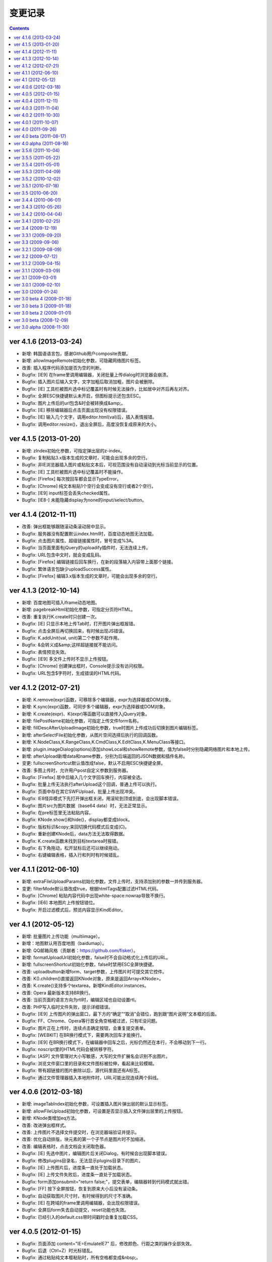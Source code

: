 变更记录
========================================================

.. contents::
	:depth: 2

ver 4.1.6 (2013-03-24)
-----------------------------------------------------------------
* 新增: 韩国语语言包，感谢Github用户composite贡献。
* 新增: allowImageRemote初始化参数，可隐藏网络图片标签。
* 改善: 插入程序代码添加是否为空的判断。
* Bugfix: [IE9] 在frame里调用编辑器，关闭批量上传dialog时浏览器会崩溃。
* Bugfix: 插入图片后输入文字，文字加粗后取消加粗，图片会被删除。
* Bugfix: [IE] 工具栏被图片选中标记覆盖时有时候无法操作，比如居中对齐后再左对齐。
* Bugfix: 全屏ESC快捷键默认未开启，但图标提示还包含ESC。
* Bugfix: 图片上传后的url包含&时会被转换成&amp;。
* Bugfix: [IE] 移除编辑器后点击页面出现没有权限错误。
* Bugfix: [IE] 输入几个文字，调用editor.html(val)后，插入表情报错。
* Bugfix: 调用editor.resize()，退出全屏后，高度没恢复成原来的大小。

ver 4.1.5 (2013-01-20)
-----------------------------------------------------------------
* 新增: zIndex初始化参数，可指定弹出层的z-index。
* Bugfix: 复制粘贴3.x版本生成的文章时，可能会出现多余的空行。
* Bugfix: 非IE浏览器插入图片或粘贴文本后，可视范围没有自动滚动到光标当前显示的位置。
* Bugfix: [IE] 工具栏被图片选中标记覆盖时不能操作。
* Bugfix: [Firefox] 每次按回车都会显示TypeError。
* Bugfix: [Chrome] 纯文本粘贴1个空行会变成没有空行或者2个空行。
* Bugfix: [IE9] input标签会丢失checked属性。
* Bugfix: [IE8-] 未能隐藏display为none的input/select/button。

ver 4.1.4 (2012-11-11)
-----------------------------------------------------------------
* 改善: 弹出框能够跟随滚动条滚动居中显示。
* Bugfix: 服务器没有配置默认index.html时，百度动态地图无法加载。
* Bugfix: 点击图片属性、超级链接属性时，冒号变成%3A。
* Bugfix: 当页面里面有jQuery的uploadify插件时，无法连续上传。
* Bugfix: URL包含中文时，就会变成乱码。
* Bugfix: [Firefox] 编辑链接后回车换行，在新的段落输入内容带上面那个链接。
* Bugfix: 繁体语言包缺少uploadSuccess属性。
* Bugfix: [Firefox] 编辑3.x版本生成的文章时，可能会出现多余的空行。

ver 4.1.3 (2012-10-14)
-----------------------------------------------------------------
* 新增: 百度地图可插入iframe动态地图。
* 新增: pagebreakHtml初始化参数，可指定分页符HTML。
* 改善: 重复执行K.create时只创建一次。
* Bugfix: [IE] 只显示本地上传Tab时，打开图片弹出框报错。
* Bugfix: 点击全屏后再切换回来，有时候出现JS错误。
* Bugfix: K.addUnit(val, unit)第二个参数不起作用。
* Bugfix: &会转义成&amp;这样超链接就不能访问。
* Bugfix: 表情预览失效。
* Bugfix: [IE9] 多文件上传时不显示上传按钮。
* Bugfix: [Chrome] 创建弹出框时，Console提示没有访问权限。
* Bugfix: URL包含$字符时，生成错误的HTML代码。

ver 4.1.2 (2012-07-21)
-----------------------------------------------------------------
* 新增: K.remove(expr)函数，可移除多个编辑器，expr为选择器或DOM对象。
* 新增: K.sync(expr)函数，可同步多个编辑器，expr为选择器或DOM对象。
* 新增: K.create(expr)、K(expr)等函数可以直接传入jQuery对象。
* 新增: filePostName初始化参数，可指定上传文件form名称。
* 新增: fillDescAfterUploadImage初始化参数，true时图片上传成功后切换到图片编辑标签。
* 新增: afterSelectFile初始化参数，从图片空间选择后执行的回调函数。
* 新增: K.NodeClass,K.RangeClass,K.CmdClass,K.EditClass,K.MenuClass等接口。
* 新增: plugin.imageDialog(options)添加showLocal和showRemote参数，值为false时分别隐藏网络图片和本地上传。
* 新增: afterUpload新增data和name参数，分别为后端返回的JSON数据和插件名称。
* 变更: fullscreenShortcut默认值改成false，默认不启用ESC快捷键全屏。
* 改善: 多图上传时，允许用户post自定义参数到服务器。
* Bugfix: [Firefox] 居中后输入几个文字回车换行，内容被全选。
* Bugfix: 批量上传无法执行afterUpload这个回调，普通上传可以执行。
* Bugfix: 页面中存在其它SWFUpload，批量上传出现冲突。
* Bugfix: IE8怪异模式下先打开弹出框关闭，用滚轮到顶或到底，会出现脚本错误。
* Bugfix: 图片src为图片数据（base64 data）时，无法正常显示。
* Bugfix: 在pre标签里无法粘贴内容。
* Bugfix: KNode.show()和hide()，display都变成block。
* Bugfix: 版权标识&copy;来回切换代码模式后变成(C)。
* Bugfix: 重新创建KNode后，data方法无法取得数据。
* Bugfix: K.create函数未找到目标textarea时报错。
* Bugfix: 右下角拖动，松开鼠标后还可以继续拖动。
* Bugfix: 右键编辑表格，插入行和列时有时候错乱。

ver 4.1.1 (2012-06-10)
-----------------------------------------------------------------
* 新增: extraFileUploadParams初始化参数，文件上传时，支持添加别的参数一并传到服务器。
* 变更: filterMode默认值改成true，根据htmlTags配置过滤HTML代码。
* Bugfix: [Chrome] 粘贴内容代码中出现white-space:nowrap导致不换行。
* Bugfix: [IE6] 本地图片上传按钮错位。
* Bugfix: 开启过滤模式后，预览内容显示KindEditor。

ver 4.1 (2012-05-12)
-----------------------------------------------------------------
* 新增: 批量图片上传功能（multiimage）。
* 新增：地图默认用百度地图（baidumap）。
* 新增: QQ邮箱风格（贡献者：https://github.com/fisker）。
* 新增: formatUploadUrl初始化参数，false时不会自动格式化上传后的URL。
* 新增: fullscreenShortcut初始化参数，false时禁用ESC全屏快捷键。
* 改善: uploadbutton新增form、target参数，上传图片时可提交其它控件。
* 改善: K().children()直接返回KNode对象，原来是返回Array<KNode>。
* 改善: K.create()支持多个textarea，新增KindEditor.instances。
* 改善: Opera 最新版本支持BR换行。
* 改善: 当前页面的语言方向为rtl时，编辑区域也自动设置rtl。
* 改善: PHP写入临时文件失败，提示详细错误。
* Bugfix: [IE9] 上传图片的弹出窗口，最下方的“确定”“取消”会错位，跑到跟“图片说明”文本框的后面。
* Bugfix: FF、Chrome、Opera等行首全角空格被过滤，只有IE没问题。
* Bugfix: 图片正在上传时，连续点击确定按钮，会重复提交表单。
* Bugfix: [WEBKIT] 在BR换行模式下，需要两次回车才能换行。
* Bugfix: [IE9] 在BR换行模式下，在编辑器中回车之后，光标仍然还在本行，不会移动到下一行。
* Bugfix: noscript里的HTML代码会被转移字符。
* Bugfix: [ASP] 文件管理对大小写敏感，大写的文件扩展名会识别不出图片。
* Bugfix: 浏览文件窗口里的目录和文件图标被拉伸，看起来比较模糊。
* Bugfix: 带有超链接的图片删除以后，源代码里面还有A标签。
* Bugfix: 通过文件管理器插入本地附件时，URL可能出现连续两个斜线。

ver 4.0.6 (2012-03-18)
-----------------------------------------------------------------
* 新增: imageTabIndex初始化参数，可设置插入图片弹出层的默认显示标签。
* 新增: allowFileUpload初始化参数，可设置是否显示插入文件弹出层里的上传按钮。
* 新增: KNode类增加eq方法。
* 改善: 改进弹出框样式。
* 改善: 上传图片不选择文件提交时，在浏览器端验证并提示。
* 改善: 优化自动排版，块元素的第一个子节点是图片时不加缩进。
* 改善: 编辑表格时，点击文档会关闭取色器。
* Bugfix: [IE] 先选中图片，编辑图片后关闭Dialog，有时候会出现脚本错误。
* Bugfix: 修改plugins目录名，无法显示plugins目录下的图片。
* Bugfix: [IE] 上传图片后，进度条一直处于加载状态。
* Bugfix: [IE] 上传文件失败后，进度条一直处于加载状态。
* Bugfix: form添加onsubmit="return false;"，提交表单，编辑器转到代码模式就出错。
* Bugfix: [FF] 按下全屏按钮，恢复到原来大小后没有滚动条。
* Bugfix: 自动获取图片尺寸时，有时候得到的尺寸不准确。
* Bugfix: [IE] 在跨域的frame里调用编辑器，会出现权限错误。
* Bugfix: 全屏后form失去自动提交，reset功能也失效。
* Bugfix: 已经引入的default.css带时间戳时会重复加载CSS。

ver 4.0.5 (2012-01-15)
-----------------------------------------------------------------
* Bugfix: 页面添加 content="IE=EmulateIE7" 后，修改颜色、行距之类的操作全部失效。
* Bugfix: 后退（Ctrl+Z）时光标错乱。
* Bugfix: 通过粘贴纯文本框粘贴时，所有空格都变成&nbsp;。
* Bugfix: pasteType参数为1时，粘贴内容，多个空格变成一个空格。
* Bugfix: [FF] 上传图片后，总是出现正在加载的样式。
* Bugfix: [WEBKIT] event.layerX and event.layerY are broken and deprecated in WebKit.
* Bugfix: pasteType为1（纯文本粘贴模式）时，粘贴的内容会换行。
* Bugfix: 在iOS5上无法使用编辑器。
* Bugfix: 单独调用dialog时默认不显示阴影。
* Bugfix: 初始化编辑器时，在afterChange回调函数里无法得到this.edit对象。

ver 4.0.4 (2011-12-11)
-----------------------------------------------------------------
* 新增: 阿拉伯语语言包。
* 改善: 上传文件时显示上传中提示。
* 改善: JSON解析失败时，通过弹出层显示服务器返回的HTML页面。
* 改善: [IE] 弹出框支持阴影效果。
* Bugfix: 浏览器使用有些插件时，上传文件提示不正确。
* Bugfix: 单独调用图片功能时，点击重置大小图标报错。
* Bugfix: 设置了参数filterMode:true，分页符就会丢失样式。
* Bugfix: [FF] 撤销全屏后页面会滚动到顶部。
* Bugfix: [ASP] demo.asp没有指定编码，导致提交后HTML出现乱码。
* Bugfix: 单独调用上传按钮时，无法与旁边输入框对齐。
* Bugfix: [WEBKIT] 在图片、视频、flash等前一个光标处右键，在不选中节点的状态下也能弹出修改属性。
* Bugfix: [IE] 编辑器无内容，加粗，切换到代码模式，再回到可视化模式，加粗，JS报错。
* Bugfix: [IE] 插入<input value="abc&quot;def"/>，会自动变为 <input value="abc"def"/>。
* Bugfix: [WEBKIT] 点击粗体后丢失光标。
* Bugfix: [OPERA] 切换到代码模式后不显示部分工具栏图标。
* Bugfix: del标签被定义在块级元素里，导致格式化HTML时自动换行。
* Bugfix: 开启过滤模式，获取HTML时删除线被过滤。
* Bugfix: [IE] 两张相邻图片添加超级链接，修改其中一个链接，另外一个链接也会被修改。
* Bugfix: 内嵌脚本的小于号会被转义导致脚本错误。
* Bugfix: 分页符在不同浏览器下生成的HTML代码不一致。
* Bugfix: [IE6-7] 插入URL里有大写字符的图片，右键点击选择图片属性，更改图片属性后图片不能显示。

ver 4.0.3 (2011-11-04)
-----------------------------------------------------------------
* Bugfix: [IE] 残留range.dump()调试代码，导致粘贴时报错。
* Bugfix: [IE] 存在menu全局变量，可能发生冲突。
* Bugfix: [IE] 单元格里没有内容时显示不正常。
* Bugfix: 连续按粗体按钮时会生成很多strong。
* Bugfix: 初始化编辑器后，按下粗体按钮，焦点不在<p>标签里。
* Bugfix: [WEBKIT] 设定图片右对齐后，无法选取图片节点。
* Bugfix: [IE] 回车，按下tab键，光标在下一行显示。
* Bugfix: [IE] textarea的高度小于工具栏高度时JS报错。

ver 4.0.2 (2011-10-30)
-----------------------------------------------------------------
* 新增: 上传按钮新增afterError回调函数，可定制JSON错误。
* Bugfix: [FF] 在页面上设置iframe {overflow:hidden;} ，编辑区域不出现滚动条。
* Bugfix: 浏览服务器插件，文件名很长的时候会换行。
* Bugfix: [IE6-7] 在form里引入js的时候出现JS错误。
* Bugfix: [IE] 当编辑器为空时，输入任意字符，然后点击表单的重置按钮，再点击页面空白处，出现JS错误。
* Bugfix: [IE8] 设置X-UA-Compatible=IE7，有时候无法加载编辑器。
* Bugfix: a标签同时有name和href属性时，丢失name以外的属性。
* Bugfix: 连续调用多个ready函数时，第4个ready无法执行。
* Bugfix: 插入多媒体后，右键点击不会弹出菜单。
* Bugfix: 启用纯文本黏贴后，段落首尾都会出现>符号。
* Bugfix: [IE] 点击标题、字体、文字大小，编辑区域失去选中状态。
* Bugfix: [FF,WEBKIT] 连续换行几次，切换到源代码，再切换到可视化模式，没有换行效果。
* Bugfix: [WEBKIT] 选择几个文字，点击上标或下标功能，上下标格式不会被应用。
* Bugfix: 加载编辑器后残留多余的div标签。
* Bugfix: 页面上包含跨域iframe的时候JS报错。
* Bugfix: 页面刷新后，与第一次访问加载的编译器高度不一致。
* Bugfix: [IE6] 弹出层无法遮住selectbox。
* Bugfix: [FF] 提交后退后，编辑器数据不保存。
* Bugfix: 选择粗体，取消粗体再应用粗体（即点两下粗体），则发现粗体、倾斜、下划线功能失效，无法选择。
* Bugfix: [WEBKIT] 置入Issue 269中的HTML，全选，点击删除格式，又出现一个图片，图片变为两个。
* Bugfix: 与MooTools类库有冲突。
* Bugfix: [IE] 选中粘贴过来的文本，进行格式操作时位置出现偏移。
* Bugfix: [IE] 后退前进时有时候报错。

ver 4.0.1 (2011-10-07)
-----------------------------------------------------------------
* 改善: image插件，通过editor.plugin.imageDialog()可以单独调用图片弹出框。
* 改善: filemanager插件，Ajax请求时显示Loading效果。
* 改善: 工具栏图标改成png8格式。
* Bugfix: 不能用style的width和height设置编辑器大小。
* Bugfix: 从MS WORD里面拷贝过来的表格，表格的颜色会丢掉。
* Bugfix: [IE] 关闭弹出层后光标自动跳转到顶部。
* Bugfix: 添加链接时有时候出现__kindeditor_temp_url__。
* Bugfix: [IE] 点击工具栏后，编辑区域失去选中状态。
* Bugfix: 网速比较慢的时候，连续点击一个图标，弹出多个弹出框。
* Bugfix: 删除格式时不能删除段落缩进属性。
* Bugfix: 拖拉改变Flash大小，点击源代码再点回来，Flash长宽自动恢复成预设值。

ver 4.0 (2011-09-26)
-----------------------------------------------------------------
* 新增: 锚点功能。
* 新增: 增加loadStyleMode属性，默认情况下自动加载CSS文件。
* 新增: 编辑器对象增加isDirty方法，判断编辑器内容是否有修改。
* 改善: 粘贴MS Word时自动清理Word专用格式代码，生成干净的HTML代码。
* 改善: 弹出框(dialog)里的输入框添加了基本验证。
* 改善: 超级链接不允许包含HTML代码。
* 改善: uploadJson URL支持GET参数。
* 优化: 后退撤销，粘贴性能。
* Bugfix: 修复了allowImageUpload为false时，无法插入网络图片的问题。
* Bugfix: [WEBKIT] 修复了粘贴内容时顺序相反的问题。
* Bugfix: 修复了进行修改操作，再选择一段带有样式的文字，再进行撤销操作，首先撤销的是选取操作，然后才会撤销修改的问题。
* Bugfix: 修复了设置basePath参数后，themesPath、langPath、pluginsPath参数不起作用的问题。
* Bugfix: 修复了图片和超级连接URL输入双引号时，HTML代码出现错乱的问题。
* Bugfix: [IE] 修复了反复执行后退和前进时有时候出现脚本错误的问题。
* Bugfix: [IE] 修复了连续选择相同文件上传时，第二次开始无法上传的问题。
* Bugfix: [IE] 修复了textarea在p标签里时，无法创建编辑器的问题。
* Bugfix: 修复了filterMode为true时，没有过滤script和style内容的问题。
* Bugfix: [WEBKIT] 修复了粘贴内容后光标消失的问题。
* Bugfix: [IE7] 修复了上传按钮出现偏移的问题。
* Bugfix: [IE] 修复了innerHTML有时候抛出异常的问题。
* Bugfix: 修复了清除HTML代码时过滤rowspan和colspan，导致表格被破坏的问题。
* Bugfix: 修复了在框架(frameset)下面，点击编辑器的源代码按钮后，再点击其它连接变弹出显示的问题。
* Bugfix: 修复了在非IE浏览器上，插入表格后，鼠标无法移到表格下面输入文字的问题。
* Bugfix: [WEBKIT] 修复了回车换行后标题属性丢失的问题。
* Bugfix: [WEBKIT] 修复了粘贴到单元格时有时候粘贴错位的问题。
* Bugfix: 修复了删除格式时有时候丢失文字的问题。
* Bugfix: [IE] 修复了在HTML里有inline-block时有时候_getStartEnd报错的问题。
* Bugfix: 修复了打开地图后立即关闭窗口时，无法关闭的问题。
* Bugfix: 修复了insertHtml插入注释开头的HTML时，注释被过滤的问题。

ver 4.0 beta (2011-08-17)
-----------------------------------------------------------------
* Bugfix: 修复了域名包含端口时在IE上发生错误的问题。
* Bugfix: 修复了在IE上通过工具栏的undo/redo按钮进行undo/redo时无法后退的问题。
* Bugfix: 修复了在FF和IE上加载编辑器后生成一个history的问题。
* Bugfix: 修复了在IE上点击右键自动插入&nbsp;的问题。
* Bugfix: 修复了在IE上文本在table标签前时，原生range转换成标准range后出现偏移的问题。
* Bugfix: 修复了在WEBKIT系列浏览器上在全屏模式下，弹出的插入图片、超链接等对话框，输入框内无法粘贴内容的问题。
* Bugfix: 修复了在pre标签里回车加入空行无效的问题。
* Bugfix: 修复了切换到代码模式后，按全屏报错的问题。
* Bugfix: 修复了点击工具栏时有时候弹出来几个相同dialog的问题。
* Bugfix: 修复了在IE上项目编号无论选在到哪里都是第一行加编号的问题。
* Bugfix: 修复了焦点处于被合并的单元格，右键菜单，向上添加一行，表格错乱的问题。
* Bugfix: 修复了焦点处于被合并的单元格的上一个单元格，右键菜单，向下合并单元格，表格错乱的问题。
* Bugfix: 修复了在IE上点击编辑区域时内存一直增加的问题。

ver 4.0 alpha (2011-08-16)
-----------------------------------------------------------------
* 初期版本，重新编写所有代码。
* 新增: 插入程序代码、预览、插入地图、调整行距、一键排版、清理HTML代码、插入分页符、插入附件、插入模板功能。
* 新增: Flash、多媒体编辑功能，Flash、多媒体上传功能。
* 新增: 表格单元格的合并和拆分功能。
* 新增: ESC键切换全屏模式。
* 改善: 后退/前进(undo/redo)时保持选中状态。
* 改善: 大部分组件实现模块化，可以单独调用。
* 改善: 改进了HTML格式化功能。
* 改善: 粘贴纯文本时按照换行设置（newlineTag）换行。
* 改善: 滚动页面时dialog自动居中。
* 改善: 在移动设备上只能使用代码模式。
* 改善: 修改图片尺寸时自动保持比例。
* Bugfix: 修复了在页面上设置document.domain时发生错误的问题。
* Bugfix: 修复了跨域调用编辑器时无法使用dialog的问题。
* Bugfix: 修复了range的collapsed为true时删除格式不起作用的问题。
* Bugfix: [WEBKIT] 修复了range的collapsed为true时字体、颜色等无效的问题。
* Bugfix: 修复了在不同浏览器上加粗、斜体、下划线、删除线生成出来的HTML代码不一致的问题。
* Bugfix: 修复了全选后有时候不能清除格式的问题。
* Bugfix: 修复了工具栏经常受全局CSS影响的问题。(改用DIV布局)
* Bugfix: 修复了直接拷贝页面自动执行js代码的问题。
* Bugfix: 修复了页面底部显示右键菜单被挡住的问题。
* Bugfix: 修复了在HTML里存在不规则属性("="")时过滤不掉其它属性的问题。
* Bugfix: 修复了处理被合并过的单元格时发生错误的问题。

ver 3.5.6 (2011-10-04)
-----------------------------------------------------------------
* 增加: 新增afterDrag属性(回调函数)，拖动改变编辑器大小后执行。
* 增加: 新增afterUpload属性(回调函数)，上传成功后执行。
* Bugfix: 修复了工具栏受全局a:hover的影响的问题。
* Bugfix: 修复了在全屏模式下编辑器可以被拖动的问题。
* Bugfix: [ASP]不改变文件名并上传中文名文件时文件名出现乱码。
* Bugfix: [IE9]删除格式功能有时候不起作用。
* Bugfix: [IE9]添加样式时有时候报错。

ver 3.5.5 (2011-05-22)
-----------------------------------------------------------------
* 增加: 新增单元格编辑功能。
* 改善: 改进输入框和按钮的外观。
* 改善: 打开dialog后自动选中第一个输入框。
* 改善: 用CSS实现dialog的阴影。
* 改善: 插入图片时不设置border="0"属性。
* Bugfix: 修改了在IE9上上传图片后原来的内容全部消失的问题。
* Bugfix: 修改了在FF4上有时候无法插入图片的问题。
* Bugfix: 修改了在IE6上插入图片后，在图片前出现一个空格的问题。
* Bugfix: 修改了在IE上使用清除格式功能来删除一段加粗的文字时发生JS错误的问题。(只有压缩后的min有这个问题)

ver 3.5.4 (2011-05-01)
-----------------------------------------------------------------
* 改善: 直接兼容IE9。
* Bugfix: 修改了在源代码模式下输入JS代码后切换到可视化模式时会执行JS代码的问题。
* Bugfix: 修改了在IE上编辑区域里的选中select控件时出现JS错误的问题。
* Bugfix: 修改了在IE上通过KE.insertHtml函数输入<mp3>URL</mp3>时丢失标签的问题。
* Bugfix: 修改了在一个页面调用多个编辑器时重复加载相同CSS的问题。
* Bugfix: 修改了在一个页面包含多个kindeditor.js时无法打开dialog的问题。
* Bugfix: 移除了工具栏里的两对多余的tr标签。

ver 3.5.3 (2011-04-09)
-----------------------------------------------------------------
* 增加: 新增useContextmenu属性，值为true时使用自定义右键菜单，false时屏蔽自定义右键菜单，默认值为true。
* 增加: 新增syncType属性，值为"auto"时每次修改时都会同步，"form"时提交form时同步，""时不会自动同步，默认值为"form"。
* 增加: 新增tabIndex属性，可设置编辑器的tabindex。
* 增加: 新增afterChange属性(回调函数)，编辑器内容发生变化后执行的函数。
* 增加: 新增afterTab属性(回调函数)，按下TAB键后执行的函数，默认情况下插入4个空格。
* 增加: 新增afterFocus属性(回调函数)，编辑器获得焦点(onfocus)时执行的函数。
* 增加: 新增afterBlur属性(回调函数)，编辑器失去焦点(onblur)时执行的函数。
* 增加: 新增KE.sync函数，将编辑器数据设回到原来的textarea里，与KE.util.setData函数功能相同。
* 增加: 新增KE.blur函数，让编辑器失去焦点。
* 改变: 将autoSetDataMode的默认值改成false，默认情况下自动寻找所属form，并将KE.sync绑定到该form的submit事件里。
* 改善: fileManagerJson支持GET参数。
* 改善: 动态设置上传图片保存URL(save_url)，在不同深度的页面调用编辑器不会出错。
* 改善: 当编辑器属性newlineTag为p时，粘贴纯文本换行使用p标签。
* 改善: 编辑器id支持[a-z0-9\_]以外的特殊字符。
* 改善: 上传图片按日期目录保存。
* 改善: 在IE6和IE7上浏览器原生菜单包含复制粘贴选项。
* Bugfix: 在IE上通过showModalDialog显示编辑器时无法输入内容。
* Bugfix: 修改了删除列时单元格错位的问题。
* Bugfix: 修改了在Firefox下点击dialog的按钮后没有按下去的效果的问题。
* Bugfix: 有些浏览器无法解析[\w-:]，需对“-”进行转义[\w\-:]。
* Bugfix: 执行KE.html后有时候全选整个编辑区域。
* Bugfix: 在Mac OS X的Firefox上无法显示右键菜单。
* Bugfix: script标签内的JavaScript代码字符串里包含HTML代码时，该字符串也被格式化。
* Bugfix: 修改了ASP浏览图片程序无法进入子目录的问题。
* Bugfix: 修改了通过TAB键移动焦点时焦点移动到工具栏图标上的问题。

ver 3.5.2 (2010-12-02)
-----------------------------------------------------------------
* Bugfix: 修改了在IE下拖动调整大小不够顺畅的问题。
* Bugfix: 修改了在IE下JS的src为"kindeditor.js"时无法加载CSS文件的问题。
* Bugfix: 提高上传图片JSON格式兼容性，防止某些时候因服务器输出额外的数据而导致JSON解析失败的问题。
* Bugfix: 修改了在IE上某些情况下添加样式偏移的问题。
* Bugfix: 修改了在IE下焦点在图片后面时按下TAB键JS报错的问题。
* Bugfix: 修改了KE.util.setOpacity的opacity为2和20时结果相同的问题。
* Bugfix: 修改了在IE6下高度小于0时出现脚本错误的问题。

ver 3.5.1 (2010-07-18)
-----------------------------------------------------------------
* Bugfix: 修改了表格左侧插入列时单元格移位的问题。
* Bugfix: 修改了在Firefox上设置全局CSS后高度计算不正确的问题。
* Bugfix: 修改了ASP上传程序无法上传大写扩展名文件的问题。
* Bugfix: 修改了在Firefox上调用KE.html函数在某些情况下JS报错的问题。
* Bugfix: 修改了在IE6、IE7上只读模式下不显示内容的问题。
* Bugfix: 修改了JSP演示程序提交中文数据后出现乱码的问题。
* Bugfix: 修改了通过insertHtml插入HTML时URL自动变成绝对域名的问题。
* Bugfix: 修改了在IE上用BR换行时回车换行自动选中下面内容的问题。
* Bugfix: 修改了设置表格背景颜色后不能取消颜色的问题。

ver 3.5 (2010-06-20)
-----------------------------------------------------------------
* 增加: 增加了表格编辑功能。
* 增加: 引入了多国语言机制。
* 增加: 标题、字体、文字大小、颜色可以反映当前状态。
* 增加: 右键菜单支持图标和分割线。
* 增加: 表情功能增加分页和预览。
* 增加: 增加了弹出框阴影效果。
* 增加: 增加了新接口。(KE.html,KE.text,KE.selectedHtml,KE.insertHtml,KE.appendHtml,KE.isEmpty等)
* 改善: 编辑器底部显示向下拖动指示图标。
* 改善: 点击编辑器外的页面其它部位时关闭菜单。
* 改善: 移除编辑器时将编辑器内容设置到原来的textarea。
* 改善: 从外部粘贴内容时自动将font转换成span标签。
* 改善: ASP.NET程序改成ashx，使用时不需要编译。
* Bugfix: 改善了文章内容比较多时速度比较慢的问题。
* Bugfix: 修改了在IE上选中图片或表格后无法用backspace键删除的问题。
* Bugfix: 修改了在Firefox上全屏后浏览器一直处于加载状态的问题。
* Bugfix: 修改了在非IE上DOMContentLoaded事件不起作用的问题。
* Bugfix: 修改了删除编辑器时没有销毁事件的问题。
* Bugfix: 修改了设置成无颜色时其它样式也被删除的问题。
* Bugfix: 修改了拖动时拖到浏览器外面放开鼠标后会粘住的问题。
* Bugfix: 修改了在Firefox上pre标签自动生成br标签的问题。
* Bugfix: 修改了在IE6上用KE.cmd.wrap方法设置class属性后没有效果的问题。
* Bugfix: 修改了在P标签内没选中内容时无法插入超级链接的问题。
* Bugfix: 修改了使用快捷键加粗体、斜体、下划线时没有同步的问题。

ver 3.4.4 (2010-06-01)
-----------------------------------------------------------------
* Bugfix: 修改了在IE上焦点自动移动到编辑区域的问题。
* Bugfix: 修改了在IE上打开类型无法修改成当前窗口的问题。
* Bugfix: 修改了全选后无法取消超级链接的问题。
* Bugfix: 修改了切换代码模式时编辑器轻微抖动的问题。
* Bugfix: 修改了在IE上切换代码模式时有时候不出现滚动条的问题。
* Bugfix: 修改了在Chrome 5.0上反复切换代码模式有时候出现崩溃页面的问题。
* 改善: 显示菜单后再点将关闭此菜单。

ver 3.4.3 (2010-05-26)
-----------------------------------------------------------------
* Bugfix: 修改了重复编辑超级链接时每次都添加&amp;的问题。
* Bugfix: 修改了在IE上右键菜单没有复制、剪切项目的问题。
* Bugfix: 修改了在IE上没有格式化<font color=#000>代码的问题。
* Bugfix: 修改了PHP上传程序日期格式不正确的问题。
* Bugfix: 修改了在IE上代码模式下全屏本地URL自动变成绝对URL的问题。
* Bugfix: 修改了在代码模式下KE.util.setFullHtml函数不显示HTML内容的问题。
* Bugfix: 修改了在MARQUEE元素里回车换行出现JS错误的问题。
* Bugfix: 修改了通过菜单剪切、粘贴时不触发KE.event.input事件的问题。
* Bugfix: 修改了在IE上焦点离开编辑区域后没有记住最后的range位置的问题。
* Bugfix: 修改了在源代码模式下undo/redo能看到临时HTML代码的问题。
* Bugfix: 修改了在IE上输入的HTML开头是<script>时该代码被删掉的问题。
* Bugfix: 修改了在IE上将<img>替换<hr>时有时候报错的问题。
* Bugfix: 修改了在IE上编辑marquee元素里的图片和超级链接时报错的问题。
* Bugfix: 修改了右键点击图片右边时有时候会弹出图片编辑菜单的问题。
* Bugfix: 修改了script和style代码无法保留换行符的问题。
* Bugfix: 修改了在非IE浏览器上换行使用p的时候最后一个p结尾还是有一个br的问题。
* Bugfix: 修改了Webkit系列浏览器的textarea可拖动调整大小，聚焦时边框变成黄色的问题。
* Bugfix: 修改了在IE上代码模式下有时候不会自动换行的问题。
* Bugfix: 修改了在IE上new Function和iframe引起内存泄漏的问题。
* 改变: 默认换行方式改成p换行。
* 改善: 弹出框未指定任何按钮(yesButton, noButton, previewButton)时，不显示底部DIV。
* 改善: 确定alert框后将焦点设置到输入错误的输入框。
* 改善: 上传图片时如果返回的JSON格式有错误，提示友好信息。
* 改善: 从Word粘贴功能严格过滤垃圾代码。
* 改善: 编辑时同步更新原textarea里的HTML内容，不需要在提交前设置KE.util.setData。
* 改善: 根据resizeMode配置显示不同的鼠标状态和小图标。
* 改善: 按TAB键时插入4个&nbsp;。
* 增加: 增加了afterDialogCreate属性，设置弹出dialog后执行的回调函数。
* 增加: 增加了ASP.NET、ASP、JSP演示程序。
* 增加: 增加了工具栏分割符号。
* 删除: 删除了autoOnsubmit属性。

ver 3.4.2 (2010-04-04)
-----------------------------------------------------------------
* 增加: 添加了KE.util.isEmpty函数，用于判断编辑器是否有可见内容。
* 改善: 页面很小时弹出菜单的上下位置不变。
* 改善: 插入超级链接未选中内容时插入URL文本。
* 改善: 插入超级链接的打开类型为当前窗口时删除A标签的target属性。
* Bugfix: 修改了在IE上HTML属性值里输入JS代码时格式出现错误的问题。
* Bugfix: 修改了cssPath属性为空时加载首页的问题。
* Bugfix: 修改了当浏览器出现滚动条并拖动调整大小时控制不住的问题。
* Bugfix: 修改了embed代码丢失自定义属性的问题。
* Bugfix: 修改了在IE上切换到代码模式后点击图标触发onbeforeunload事件的问题。
* Bugfix: 修改了在Firefox上光标在图片旁边时点击鼠标右键，弹出右键菜单的问题。
* Bugfix: 修改了在Firefox上无法修改/删除图片的超级链接的问题。
* Bugfix: 修改了在Webkit上有时候无法添加/修改/删除图片的超级链接的问题。

ver 3.4.1 (2010-02-25)
-----------------------------------------------------------------
* 添加了dialogAlignType属性，指定弹出窗口对齐方式。
* 添加了imageUploadJson属性，可指定上传图片服务器端程序。
* 添加了fileManagerJson属性，可指定浏览服务器文件的服务器端程序。
* 修改了在IE上删除所有可见内容后留下P标记的问题。
* 修改了拖动弹出窗口时可以拖出页面外的问题。
* 修改了拖动弹出窗口时选中内容的问题。
* 修改了在IE8上点击工具栏触发onbeforeunload事件的问题。
* 修改了输入带冒号的标签时HTML格式出现错误的问题。
* 修改了在Firefox上不选中超级连接时不能取消超级连接的问题。
* 修改了当页面比较小时下拉菜单超出页面的问题。
* 修改了在Webkit浏览器上不选中内容添加超级连接时插入__ke_temp_url__的问题。
* beforeCreate、afterCreate等回调函数添加了id参数。
* 改善了URL格式化规则，urlType参数默认为空，当urlType为空时不修改URL。
* 只要KE.plugin里有定义就执行插件的init处理。
* cssPath参数可指定多个CSS文件。
* KE.event.ctrl函数可以直接传入keyCode数字。
* urlType为relative时省略当前路径标识符。
* 图片上传程序返回JSON数据，文件名改成upload_json.php。
* 上传图片过程中显示加载动画。
* 标题格式增加了正文。
* 更换了默认风格。

ver 3.4 (2009-12-19)
-----------------------------------------------------------------
* 添加了图片修改/删除功能。
* 添加了超级连接修改/删除功能。
* 添加了浏览服务器文件的功能（PHP）。
* 添加了URL格式化功能。
* 添加了afterCreate和beforeCreate回调函数。
* 添加了textarea的name属性支持，没指定id时寻找name。
* htmlTags属性指定style时，忽略[.]开头的属性，允许任何样式。
* 改善了弹出框，支持多个窗，根据浏览器窗口居中，加载时显示[加载中]动画。
* 改善了回车换行，通过参数可设置BR或P换行，默认BR换行。
* 改善了插入表情功能，显示表情图片时只加载一次图片。
* 在WEBKIT系列浏览器上点击图片后自动选中。
* 编辑器最大化之后不允许拖动修改大小。
* 编辑器的CSS文件可以手动包含。
* 编辑器所用到的图标全部在CSS文件里定义。
* skins里的文件分别放在不同目录里。
* 下拉菜单根据文字内容自动调整宽度。
* 默认不开启过滤模式。
* 修改了Firefox上Flash和多媒体不显示的问题（用图片表示）。
* 修改了非IE浏览器选中element元素时取得错误range的问题。
* 修改了非IE浏览器无法选中element元素的问题。
* 修改了清除格式后有时候变成一行的问题。
* 修改了IE6怪异模式下切换模式高度有变化的问题。
* 修改了Firefox 2上不能使用的问题。
* 修改了在Webkit上高度比较小的时候底部出现空白的问题。
* 修改了在非IE浏览器上上传失败后重新刷新页面的问题。
* 删除了[插入层]、[日期]、[时间]、[预览]、[插入特殊字符]功能。
* 还有很多代码优化。

ver 3.3.1 (2009-09-20)
-----------------------------------------------------------------
* 修改了删除文本格式后出现垃圾代码的问题。
* 删除了KE.util里的没有用到的函数。
* 修改了在IE上多个编辑器同时显示时，点击全屏另外一个编辑器自动变成最大化的问题。
* 修改了在Firefox上缩进操作后产生的代码默认被过滤的问题。
* 修改了删除编辑器后没有清除container的问题。
* 添加了TAB键缩进功能。
* 上传图片时重命名文件名。
* 拖拽编辑器调整大小时不再隐藏编辑器内容。
* 修改了几个演示程序，优化了细节。

ver 3.3 (2009-09-06)
-----------------------------------------------------------------
* 提高了加载速度。DOM加载完成后立即创建编辑器，以前用了window onload事件。
* 改善了HTML格式化性能。增加KE.format，替代原来的outputHtml和htmlToXhtml。
* 删除了siteDomains属性，link和当前域名相同时自动改成相对域名。
* 修改了在IE上有不规范HTML标签时出现重复内容的问题。
* 修改了在Fifefox粘贴Word文档时头部出现垃圾代码的问题。
* 编辑器宽度设定支持百分比，不设置大小时默认取得textarea的大小。
* 整理了插入表格代码。
* 修改了特殊字符、插入表格等功能受YUI全局CSS影响的问题。
* 修改了在Firefox上按F5刷新时JS报错的问题。
* 修改了在Firefox上有时候不能删除内容的问题。
* 修改了代码模式下输入的内容没有被格式化的问题。

ver 3.2.1 (2009-08-09)
-----------------------------------------------------------------
* 修改了在IE上行尾插入图片后光标无法移动到图片后位置的问题。
* 修改了在IE上内容为空时连续插入非文字元素出现脚本错误的问题。
* 修改了原代码模式下输入<textarea></textarea>后来回切换模式时发生错误的问题。
* 修改了在IE上<br>换行后改变字体时光标移动到上一行的问题。
* 修改了在IE上删除文本格式时选中位置有时候会偏移的问题。
* 修改了range在text range的最后位置时wrap方法不正常的问题。
* getPureData方法过滤&nbsp;。
* 修改了htmlTags的默认值。
* 修改了在WEBKIT系列浏览器上有滚动条时下拉框定位不正确的问题。

ver 3.2 (2009-07-12)
-----------------------------------------------------------------
* 工具栏图标可以反映选中状态。
* 用虚线显示p,div,ol等标记。
* font标记全部改成span，文字大小统一使用px单位。
* htmlTags属性一次可定义多个标记。
* Firefox等浏览器上颜色可以输出统一的十六进制颜色。
* filterMode为false的时候输出XHTML，并支持siteDomain设定。
* 修改了过滤一些代码后HTML代码有偏移的问题。
* 修复了在IE上点击工具栏图标时失去焦点的问题。
* 编辑区域的body里添加了ke-content class。
* 添加了后退/撤销快捷键(Ctrl+Z和Ctrl+Y)。
* 改善了默认风格。
* 包含很多细小的代码优化。
* 增加了宽度和高度属性。

ver 3.1.2 (2009-04-15)
-----------------------------------------------------------------
* 修改了IE上拖动选择图片后添加超级链接发生错误的问题。
* 修改了Flash、多媒体、图片的验证规则，支持GET参数。

ver 3.1.1 (2009-03-09)
-----------------------------------------------------------------
* 修改了设置siteDomains无效的问题。
* 修改了例子当中的一些文字错误。

ver 3.1 (2009-03-01)
-----------------------------------------------------------------
* 合并了javascript文件，删除了build目录，只保留kindeditor.js非压缩格式。
* 修改了HTML过滤功能，通过htmlTags属性可以指定HTML标记和属性。
* 修改了有时候超级连接出现__ke_temp_url__的问题。
* 修改了KE.util.selection()里==符号写成=的问题。
* 修改了连续输入空格变成特殊字符的问题。
* 初期显示编辑器时焦点不再默认移到编辑区域。

ver 3.0.1 (2009-02-10)
-----------------------------------------------------------------
* 修改了包含prototype、mootools等类库时发生冲突的问题。
* 修改了在非IE浏览器下outputHtml()过滤正常代码的问题。
* 改善了超级连接功能(link plugin)。
* 添加了KE.lang['invalidUrl']语言定义。
* 修改了在IE6下重复加载工具栏图标的问题。
* 修改了在Firefox 2.0下发生错误的问题。
* 修改了指定多个siteDomains参数时无效的问题。
* 添加了禁止拖动工具栏图标的处理。

ver 3.0 (2009-01-24)
-----------------------------------------------------------------
* 修改了outputHtml()若干问题。
* 修改了position: relative下无法设置全屏的问题。
* 修改了HTML4.0下非IE浏览器页面变形的问题。
* 修改了全屏下弹出窗口后可以点击编辑区域的问题。

ver 3.0 beta 4 (2009-01-18)
-----------------------------------------------------------------
* 修改了IE无法对齐的问题。
* 调整了IE换行规则。

ver 3.0 beta 3 (2009-01-18)
-----------------------------------------------------------------
* 加强了undo/redo。
* 增加了HTML代码过滤功能，并通过filterMode可以选择是否过滤。
* 修改了粘贴纯文本时解析HTML代码的问题。
* 修改了skinsPath和pluginsPath属性无法自定义的问题。
* 增加了siteDomains属性。
* 删除了plugin-mini.js。

ver 3.0 beta 2 (2009-01-01)
-----------------------------------------------------------------
* 修改了PHP上传图片时标题不正确的问题。
* 属性hideBottomMode改成resizeMode。
* 修改了编辑器外观受YUI CSS影响的问题。
* 修改了IE浏览器上编辑时有时候HTML显示不全的问题。
* 修改了部分浏览器插入link时发生js错误的问题。
* 自定义ICON可以定义其它外部图片。
* 初期显示时不再插入<p><br /></p>。
* 精简了部分代码。
* 增加了几个demo。

ver 3.0 beta (2008-12-09)
-----------------------------------------------------------------
* 修改了Firefox3下第一次选择标题有错误的问题。
* 修改了切换到HTML模式时编辑器会抖动的问题。
* 修改了插入表情以后路径有错误无法显示的问题。
* 修改了TinyMCE风格的时间icon坐标不正确的问题。
* 修改了移动dialog时编辑器文字移动结束后也不显示的问题。
* 修改了在iframe里无法使用的问题。
* 修改了目录名为kindeditor时getScriptPath取路径不正确的问题。
* 修改了增加缩进和减少缩进两个图标的提示文本。
* 修改了IE下没有指定DOCTYPE时显示有问题。
* 代码统一用4个空格缩进。
* 增加了几个demo。
* plugin-all.js里的中文提取到zh_CN.js。

ver 3.0 alpha (2008-11-30)
-----------------------------------------------------------------
* 初期完成。
